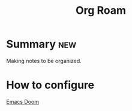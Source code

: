 :PROPERTIES:
:ID:       f4c44636-b5a1-49c9-83ca-83580e4a9188
:END:
#+title: Org Roam
#+filetags: :notes:howto:
* Summary :new:
Making notes to be organized.
* How to configure
[[id:7350f91b-eeb1-4f3c-869f-14512dcea352][Emacs Doom]]
